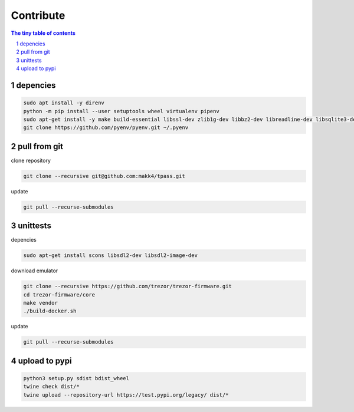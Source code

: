 Contribute
=========================

.. sectnum::

.. contents:: The tiny table of contents

depencies
~~~~~~~~~~~~~~~~~~~~~~~~~

.. code-block:: bash

    sudo apt install -y direnv
    python -m pip install --user setuptools wheel virtualenv pipenv
    sudo apt-get install -y make build-essential libssl-dev zlib1g-dev libbz2-dev libreadline-dev libsqlite3-dev wget curl llvm libncurses5-dev libncursesw5-dev xz-utils tk-dev libffi-dev liblzma-dev python-openssl git
    git clone https://github.com/pyenv/pyenv.git ~/.pyenv


pull from git
~~~~~~~~~~~~~~~~~~~~~~~~~

clone repository

.. code-block:: bash

    git clone --recursive git@github.com:makk4/tpass.git

update

.. code-block:: bash

    git pull --recurse-submodules


unittests
~~~~~~~~~~~~~~~~~~~~~~~~~

depencies

.. code-block:: bash

    sudo apt-get install scons libsdl2-dev libsdl2-image-dev

download emulator

.. code-block:: bash

    git clone --recursive https://github.com/trezor/trezor-firmware.git
    cd trezor-firmware/core
    make vendor
    ./build-docker.sh

update

.. code-block:: bash

    git pull --recurse-submodules

upload to pypi
~~~~~~~~~~~~~~~~~~~~~~~~~

.. code-block:: bash

    python3 setup.py sdist bdist_wheel
    twine check dist/*
    twine upload --repository-url https://test.pypi.org/legacy/ dist/*
